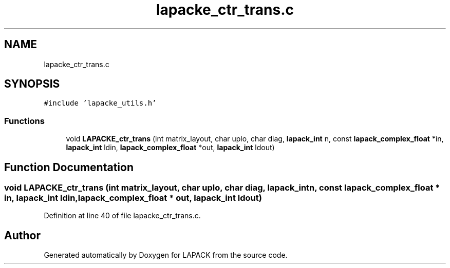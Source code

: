 .TH "lapacke_ctr_trans.c" 3 "Tue Nov 14 2017" "Version 3.8.0" "LAPACK" \" -*- nroff -*-
.ad l
.nh
.SH NAME
lapacke_ctr_trans.c
.SH SYNOPSIS
.br
.PP
\fC#include 'lapacke_utils\&.h'\fP
.br

.SS "Functions"

.in +1c
.ti -1c
.RI "void \fBLAPACKE_ctr_trans\fP (int matrix_layout, char uplo, char diag, \fBlapack_int\fP n, const \fBlapack_complex_float\fP *in, \fBlapack_int\fP ldin, \fBlapack_complex_float\fP *out, \fBlapack_int\fP ldout)"
.br
.in -1c
.SH "Function Documentation"
.PP 
.SS "void LAPACKE_ctr_trans (int matrix_layout, char uplo, char diag, \fBlapack_int\fP n, const \fBlapack_complex_float\fP * in, \fBlapack_int\fP ldin, \fBlapack_complex_float\fP * out, \fBlapack_int\fP ldout)"

.PP
Definition at line 40 of file lapacke_ctr_trans\&.c\&.
.SH "Author"
.PP 
Generated automatically by Doxygen for LAPACK from the source code\&.
